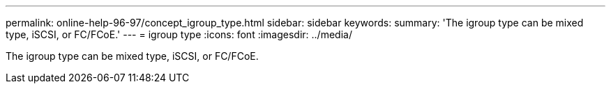 ---
permalink: online-help-96-97/concept_igroup_type.html
sidebar: sidebar
keywords: 
summary: 'The igroup type can be mixed type, iSCSI, or FC/FCoE.'
---
= igroup type
:icons: font
:imagesdir: ../media/

[.lead]
The igroup type can be mixed type, iSCSI, or FC/FCoE.
